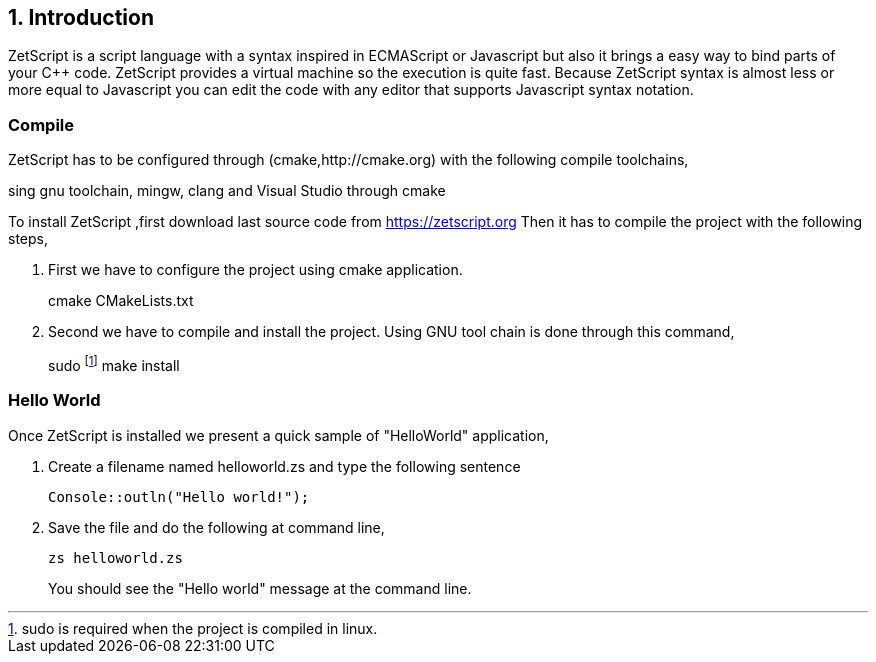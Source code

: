 == 1. Introduction

ZetScript is a script language with a syntax inspired in ECMAScript or Javascript but
also it brings a easy way to bind parts of your C++ code. ZetScript provides a virtual
machine so the execution is quite fast.
Because ZetScript syntax is almost less or more equal to Javascript you can edit the
code with any editor that supports Javascript syntax notation. 


=== Compile

ZetScript has to be configured through (cmake,http://cmake.org) with the following compile toolchains,


sing gnu toolchain, mingw, clang and Visual Studio through cmake

To install ZetScript ,first download last source code from https://zetscript.org
Then it has to compile the project with the following steps,

 . First we have to configure the project using cmake application.
+
****
cmake CMakeLists.txt
****
+
. Second we have to compile and install the project. Using GNU tool chain is
done through this command,
+
****
sudo footnote:[sudo is required when the project is compiled in linux.] make install 
****

=== Hello World

Once ZetScript is installed we present a quick sample of "HelloWorld" application, 

. Create a filename named helloworld.zs and type the following sentence
+
[source,zetscript]
Console::outln("Hello world!");
+	
. Save the file and do the following at command line,
+
 zs helloworld.zs
+
You should see the "Hello world" message at the command line. 


